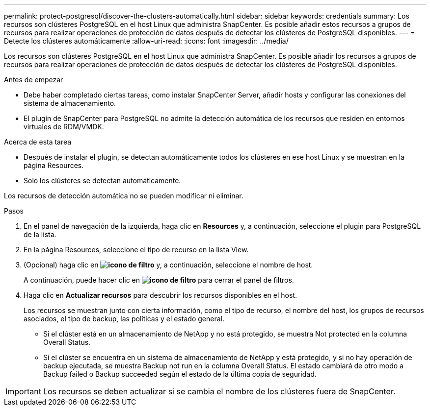 ---
permalink: protect-postgresql/discover-the-clusters-automatically.html 
sidebar: sidebar 
keywords: credentials 
summary: Los recursos son clústeres PostgreSQL en el host Linux que administra SnapCenter. Es posible añadir estos recursos a grupos de recursos para realizar operaciones de protección de datos después de detectar los clústeres de PostgreSQL disponibles. 
---
= Detecte los clústeres automáticamente
:allow-uri-read: 
:icons: font
:imagesdir: ../media/


[role="lead"]
Los recursos son clústeres PostgreSQL en el host Linux que administra SnapCenter. Es posible añadir los recursos a grupos de recursos para realizar operaciones de protección de datos después de detectar los clústeres de PostgreSQL disponibles.

.Antes de empezar
* Debe haber completado ciertas tareas, como instalar SnapCenter Server, añadir hosts y configurar las conexiones del sistema de almacenamiento.
* El plugin de SnapCenter para PostgreSQL no admite la detección automática de los recursos que residen en entornos virtuales de RDM/VMDK.


.Acerca de esta tarea
* Después de instalar el plugin, se detectan automáticamente todos los clústeres en ese host Linux y se muestran en la página Resources.
* Solo los clústeres se detectan automáticamente.


Los recursos de detección automática no se pueden modificar ni eliminar.

.Pasos
. En el panel de navegación de la izquierda, haga clic en *Resources* y, a continuación, seleccione el plugin para PostgreSQL de la lista.
. En la página Resources, seleccione el tipo de recurso en la lista View.
. (Opcional) haga clic en *image:../media/filter_icon.png["icono de filtro"]* y, a continuación, seleccione el nombre de host.
+
A continuación, puede hacer clic en *image:../media/filter_icon.png["icono de filtro"]* para cerrar el panel de filtros.

. Haga clic en *Actualizar recursos* para descubrir los recursos disponibles en el host.
+
Los recursos se muestran junto con cierta información, como el tipo de recurso, el nombre del host, los grupos de recursos asociados, el tipo de backup, las políticas y el estado general.

+
** Si el clúster está en un almacenamiento de NetApp y no está protegido, se muestra Not protected en la columna Overall Status.
** Si el clúster se encuentra en un sistema de almacenamiento de NetApp y está protegido, y si no hay operación de backup ejecutada, se muestra Backup not run en la columna Overall Status. El estado cambiará de otro modo a Backup failed o Backup succeeded según el estado de la última copia de seguridad.





IMPORTANT: Los recursos se deben actualizar si se cambia el nombre de los clústeres fuera de SnapCenter.
